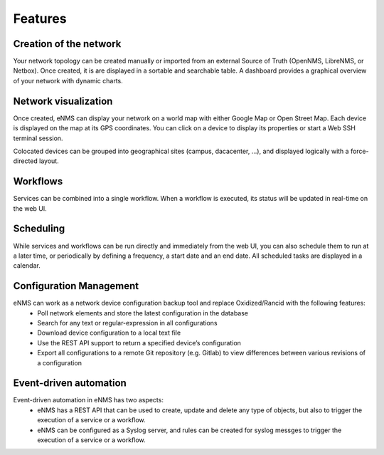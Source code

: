 ========
Features
========
    
Creation of the network
-----------------------

Your network topology can be created manually or imported from an
external Source of Truth (OpenNMS, LibreNMS, or Netbox).
Once created, it is are displayed in a sortable and searchable table.
A dashboard provides a graphical overview of your network with dynamic charts.

.. image:: /_static/base/features/inventory.png
   :alt: Inventory
   :align: center

.. image:: /_static/base/features/dashboard.png
   :alt: Dashboard
   :align: center

Network visualization
---------------------

Once created, eNMS can display your network on a world map with either Google Map
or Open Street Map. Each device is displayed on the map at its GPS coordinates.
You can click on a device to display its properties or start a Web SSH terminal session.

.. image:: /_static/inventory/network_visualization/network_view.png
  :alt: Geographical View
  :align: center

Colocated devices can be grouped into geographical sites (campus, dacacenter, ...),
and displayed logically with a force-directed layout.

.. image:: /_static/inventory/network_visualization/site_view.png
   :alt: Logical view
   :align: center

Workflows
---------

Services can be combined into a single workflow.
When a workflow is executed, its status will be updated in real-time on the web UI.

.. image:: /_static/base/features/workflow.png
  :alt: Workflow Builder
  :align: center

Scheduling
----------

While services and workflows can be run directly and immediately from the web UI,
you can also schedule them to run at a later time, or periodically by defining a frequency,
a start date and an end date. All scheduled tasks are displayed in a calendar.

.. image:: /_static/base/features/calendar.png
  :alt: Calendar
  :align: center

Configuration Management
------------------------

eNMS can work as a network device configuration backup tool and replace Oxidized/Rancid with the following features:
  - Poll network elements and store the latest configuration in the database
  - Search for any text or regular-expression in all configurations
  - Download device configuration to a local text file
  - Use the REST API support to return a specified device’s configuration
  - Export all configurations to a remote Git repository (e.g. Gitlab) to view differences between various revisions of a configuration

Event-driven automation
-----------------------

Event-driven automation in eNMS has two aspects:
  - eNMS has a REST API that can be used to create, update and delete any type of objects, but also to trigger the execution of a service or a workflow. 
  - eNMS can be configured as a Syslog server, and rules can be created for syslog messges to trigger the execution of a service or a workflow.
